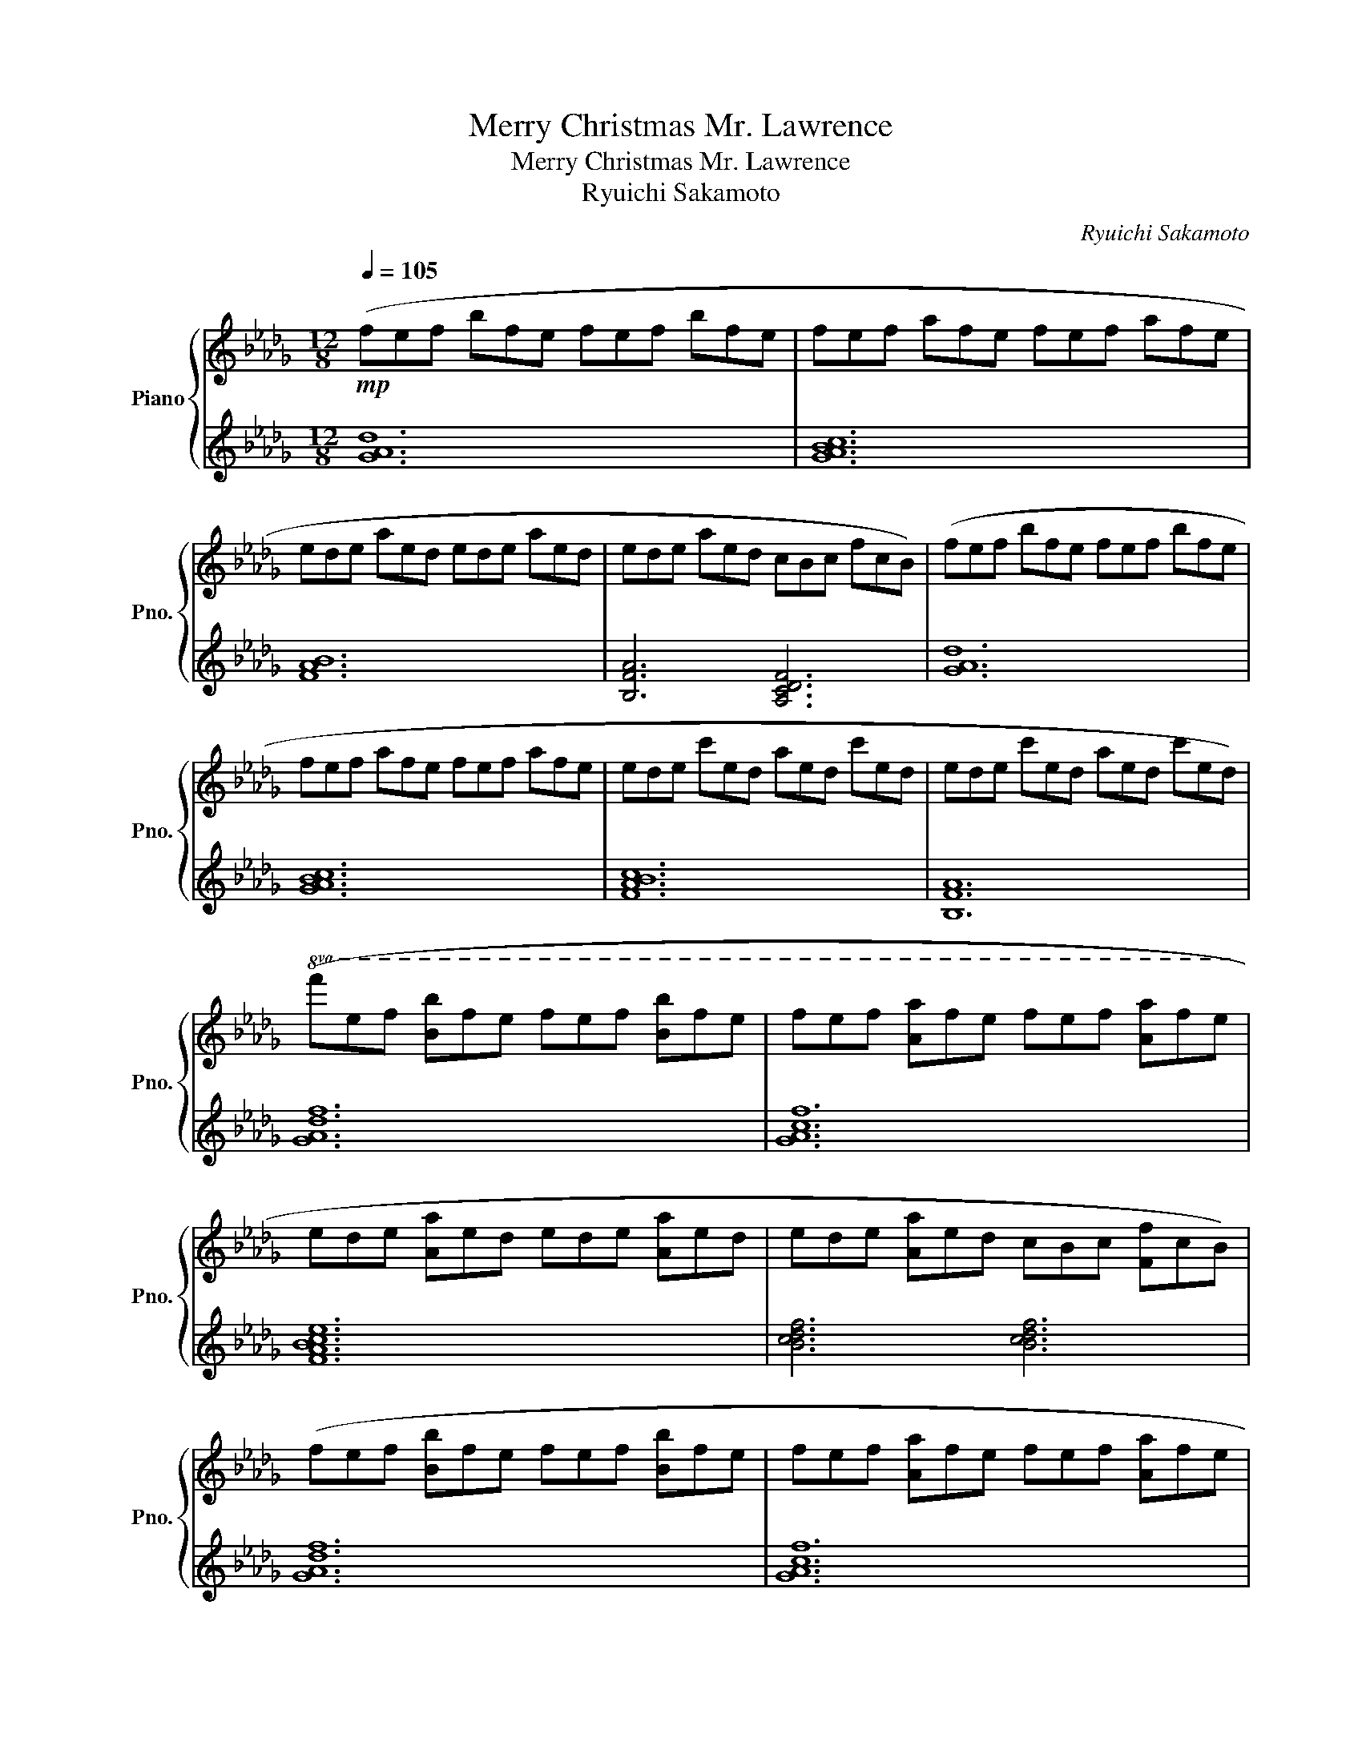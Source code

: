 X:1
T:Merry Christmas Mr. Lawrence
T:Merry Christmas Mr. Lawrence
T:Ryuichi Sakamoto
C:Ryuichi Sakamoto
%%score { ( 1 3 ) | 2 }
L:1/8
Q:1/4=105
M:12/8
K:Db
V:1 treble nm="Piano" snm="Pno."
V:3 treble 
V:2 treble 
V:1
!mp! (fef bfe fef bfe | fef afe fef afe | ede aed ede aed | ede aed cBc fcB) | (fef bfe fef bfe | %5
 fef afe fef afe | ede c'ed aed c'ed | ede c'ed aed c'ed) | %8
!8va(! (f'e'f' [bb']f'e' f'e'f' [bb']f'e' | f'e'f' [aa']f'e' f'e'f' [aa']f'e' | %10
 e'd'e' [aa']e'd' e'd'e' [aa']e'd' | e'd'e' [aa']e'd' c'bc' [ff']c'b) | %12
 (f'e'f' [bb']f'e' f'e'f' [bb']f'e' | f'e'f' [aa']f'e' f'e'f' [aa']f'e' | %14
 e'd'e' [c'c'']e'd' [aa']e'd' [c'c'']e'd' | e'd'e' [c'c'']e'd' [aa']e'd' [c'c''])e'd'!8va)! | %16
[M:4/4]!mf! ([B,E]FEB, E4) | B,2 (EF EFAF | EFEB, D4) | z2 ([DFd]2 cA [CF]2) | ([B,E]FEB, E4) | %21
 B,2 (EF EFAF | EFED B,4- | B,4) z4 | ([Be]feB [Be]4) | z2 ([Be][cf] [Be][cf][ea][cf] | %26
 [Be][cf][Be][FB] [Ad]4) | z2 ([dfd']2 c'a [cf]2) | ([Be]feB [Be]4) | %29
 z2 ([Be][cf] [Be][cf][ea][cf] | [Be][cf][Be]d [FB]4- | [FB]4) C2 D2 | %32
 ([_CGB]AB[CGA]- [CEGA] [CGB]2 [CGB] | CAB[_CGA]- [CGA][CGB]AG) | %34
 [G,DF]EF[G,DE-] [B,E] [G,DF]2 [G,DF] | G,EF[G,DE]- [G,DE]2 FG | %36
 ([_CGB]AB[CGA]- [CEGA] [CGB]2 [CGB] | CAB[_CGA]- [CGA][CGB]AG) |!<(! ([B,F]EFB- B F2 [=A,=DF] | %39
 =DEF=A-!<)! A4) |!f!!8va(! ([be']f'e'b [be']4) | z2 ([be'][c'f'] [be'][c'f'][e'a'][c'f'] | %42
 [be'][c'f'][be']b [ad']4) | z2 ([d'f'd'']2 c''a' [c'f']2) | ([be']f'e'b [be']4) | %45
 z2 ([be'][c'f'] [be'][c'f'][e'a'][c'f'] | [be'][c'f'][be']d' [fb]4)!8va)! | (e'c'd'f ecdc') | %48
 ([Be]feB [Be]4) | z2 ([Be][cf] [Be][cf][ea][cf] | [Be][cf][Be]B [Ad]4) | z2 ([dfd']2 c'a [cf]2) | %52
 ([=Ge]f[Ge]B [Ge]2 G_G | F) z (ef efaf | efed [=GB]3 d | [C=GB]3 A A2) [CF]E | [B,DF]FFF FFFF | %57
 [A,B,DF]FFF [A,CE]EEE | [A,CE]EEE EE ED/D/ | [F,B,D]DDD [F,B,D]2 [A,CE]2 | [B,DF]FFF FFFF | %61
 [A,B,DF]FFF [A,CE]2 [DGB]2 | [CFA]AAA AA [EGc]2 | [FAc]ccc [FAd]2 [GAe]2 | ([Be]feB [Be]4) | %65
 z2 ([Be][cf] [Be][cf][ea][cf] | [Be][cf][Be]B [Ad]4) | z2 ([dfd']2 c'a [cf]2) | ([Be]feB [Be]4) | %69
 z2 (ef efaf | efeB [Ad]4) |!8va(! z2 [dbd']2 [dfd']2 [egc'e']2 | ([be']f'e'b [be']4) | %73
 z2 ([be'][c'f'] [be'][c'f'][e'a'][c'f'] | [be'][c'f'][be']b [ad']4) | %75
 z2 ([d'f'd'']2 c''a' [c'f']2) | ([be']f'e'b [be']4) | z2 ([be'][c'f'] [be'][c'f'][e'a'][c'f'] | %78
 [be'][c'f'][be']d' [fb]2- [fb]/)(c'/d'/=d'/ | e'c'd'f ecdc')!8va)! |!>(! ([Be]feB [Be]4) | %81
 z2 ([Be][cf] [Be][cf][ea][cf] | [Be][cf][Be]B [Ad]4)!>)! | z2 ([dfd']2 c'a [cf]2) | %84
 ([Be]feB [Fe]4) | z2 ([Be][cf] [Be][cf][ea][cf] | [Be]fed [=GB]3 d |[Q:1/4=95] [CGB]3 A A2 [CF]E | %88
[Q:1/4=80] [DF]4) B,4 |{/B,=B,} C4{/E=D_D} C4 |{/B} f4 [FB]4 |{/B=B} [Fc]4{/e=d_d} c2 F2 | %92
!8va(!{/fbd'} f'4 [fb]4 |{/b=b} [fc']4[Q:1/4=70]{/e'=d'_d'} c'2 f2 | %94
[Q:1/4=60] !///![f'f'']4{/f'b'} f''4!8va)! |] %95
V:2
 [GAd]12 | [GABc]12 | [FAB]12 | [B,FA]6 [A,CDF]6 | [GAd]12 | [GABc]12 | [FABc]12 | [B,FA]12 | %8
 [GAdf]12 | [GAcf]12 | [FABce]12 | [Bcdf]6 [Bcdf]6 | [GAdf]12 | [GAcf]12 | [FABce]12 | [Bcdf]12 | %16
[M:4/4][K:bass]!ped! [G,,D,]8!ped-up! |!ped! [A,,G,]8!ped-up! |!ped! B,,2 F,2 A,4!ped-up! | %19
!ped! B,,2 B,2 A,2 A,,2!ped-up! |!ped! [G,,D,]8!ped-up! |!ped! [A,,G,]8!ped-up! | %22
!ped! B,,2 F,2 [D,A,]4 | B,,,4 [A,,E,F,]4!ped-up! |!ped! G,,2 D,2 B,4!ped-up! | %25
!ped! [A,,E,]2 G,2 C4!ped-up! |!ped! B,,2 F,2 D4!ped-up! |!ped! B,,2 B,2 A,2 [A,,F,]2!ped-up! | %28
!ped! G,,2 D,2 B,4!ped-up! |!ped! [A,,E,]2 G,2 C4!ped-up! |!ped! B,,2 F,2 [A,D]4-!ped-up! | %31
 [A,D]2!ped! [B,,,B,,]2 C,2 D,2!ped-up! | B,A,B,A,- A, B,2 [A,,E,]- | [A,,E,]A,B,A,- A,B,A,G, | %34
 (E,,2 B,,E,- E, F,2 [E,,B,,]- | [E,,B,,]3 E,- E,2 F,G,) | [A,,E,]2 A,_C- C B,2 B,- | %37
 B,A,B,A,- A,B,A,G, | [=G,,E,]6 z [F,,E,]- | [F,,E,]3 F,,,- F,,,4 | G,,,2 D,2 B,4 | A,,,2 G,2 C4 | %42
 B,,,2 F,2 [A,D]4 | B,,2 [B,F]2 A,4 | G,,2 D,2 B,4 | A,,2 G,2 C4 | B,,2 F,2 [A,D]4- | %47
 [A,D]4 [A,CDF]4 | [G,DG]2 [G,DG]2 [G,DG]2 [G,DG]2 | [A,EA]2 [A,EA]2 [A,EA]2 [A,EA]2 | %50
 [B,FA]2 [B,FA]2 [B,FA]2 [B,FA]2 | [B,FB]2 [B,FB]2 [CFA]2 [CFA]2 | %52
 [=G,E]2 [G,E]2 [G,B,E]2 [G,B,E]2 | [G,A,E]2 [G,A,E]2 [G,A,CE]2 [G,A,CE]2 | %54
 [F,A,CD]2 [F,A,CD]2 [E,=G,B,D]2 [E,G,B,D]2 | [A,,E,]2 [A,,E,]2 A,,,2 [E,G,]2 | %56
 .[B,,D,F,].[B,,F,].[B,,F,].[B,,F,] .[B,,F,].[B,,F,].[B,,F,].[B,,F,] | %57
 .[A,,B,,F,].[A,,F,].[A,,F,].[A,,F,] .[A,,E,].[A,,E,].[A,,E,].[A,,E,] | %58
 .[G,,A,,E,].[G,,E,].[G,,E,].[G,,E,] .[G,,E,].[G,,E,].[G,,E,].[G,,E,] | %59
 .[F,,B,,D,].[F,,B,,D,].[F,,B,,D,].[F,,B,,D,] [F,,B,,D,]2 [F,,A,,C,]2 | %60
 .[B,,D,F,].[B,,F,].[B,,F,].[B,,F,] .[B,,F,].[B,,F,].[B,,F,].[B,,F,] | %61
 .[A,,B,,F,].[A,,F,].[A,,F,].[A,,F,] [A,,C,E,]2 [F,,B,,D,]2 | %62
 .[B,,D,A,].[B,,A,].[B,,A,].[B,,A,] .[B,,A,].[B,,A,] [C,E,G,C]2 | %63
 .[C,E,G,C].[E,G,C].[E,G,C].[E,G,C] [A,,F,]2 [B,,E,G,]2 | %64
 G,,[D,F,B,][D,F,B,][D,F,B,] [D,F,B,][D,F,B,][D,F,B,][D,F,B,] | %65
 A,,[E,G,C][E,G,C][E,G,C] [E,G,C][E,G,C][E,G,C][E,G,C] | %66
 C,[F,A,B,][F,A,B,][F,A,B,] [F,A,D][F,A,D] [F,A,D][F,A,D]/D/ | %67
 B,,[B,,F,A,][B,,F,A,][B,,F,A,] [C,F,A,][C,F,A,][C,F,A,][C,F,A,] | %68
 G,,[D,F,B,][D,F,B,][D,F,B,] [D,F,B,][D,F,B,] [D,F,B,][D,F,B,]/B,/ | %69
 A,,[E,G,C][E,G,C][E,G,C] [E,G,C][E,G,C][E,G,C][E,G,C] | %70
 B,,[F,A,D][F,A,D][F,A,D] [F,A,D][F,A,D] [F,A,D][F,A,D]/D/ | %71
 B,,[B,,F,A,][B,,F,A,][B,,F,A,] [A,,F,A,][A,,F,A,][A,,F,A,][A,,F,A,] | %72
 G,,[D,B,][D,B,][D,B,] [D,B,][D,B,] [D,B,][D,B,]/B,/ | %73
 A,,[E,G,C][E,G,C][E,G,C] [E,G,C][E,G,C][E,G,C][E,G,C] | %74
 B,,[F,A,B,][F,A,B,][F,A,B,] [F,A,D][F,A,D] [F,A,D][F,A,D]/D/ | %75
 B,,[B,,F,A,][B,,F,A,][B,,F,A,] [A,,F,A,][A,,F,A,][A,,F,A,][A,,F,A,] | %76
 G,,[D,F,B,][D,F,B,][D,F,B,] [D,F,B,][D,F,B,] [D,F,B,][D,F,B,]/B,/ | %77
 A,,[E,G,C][E,G,C][E,G,C] [E,G,C][E,G,C][E,G,C][E,G,C] | %78
 B,,[F,A,D][F,A,D][F,A,D] [F,A,D][F,A,D][F,A,D][F,A,D] | %79
 [B,,F,A,][B,,F,A,][B,,F,A,][B,,F,A,] [A,,F,A,][A,,F,A,][A,,F,A,][A,,F,A,] | %80
 G,,[D,F,B,][D,F,B,][D,F,B,] [D,F,B,][D,F,B,][D,F,B,][D,F,B,] | %81
 A,,[E,G,C][E,G,C][E,G,C] [E,G,C][E,G,C][E,G,C][E,G,C] | %82
 B,,[F,A,D][F,A,D][F,A,D] [F,A,D][F,A,D] [F,A,D][F,A,D]/D/ | %83
 [B,,F,A,][B,,F,A,][B,,F,A,][B,,F,A,] [A,,F,A,][A,,F,A,][A,,F,A,][A,,F,A,] | =G,,E,B,E, B,E,G,,E, | %85
 G,,E,B,E, CE,G,,E, | F,,D,A,D, E,,B,, =G,2 | A,,E, A,2 A,,,A,, G,2 | !///![G,,,G,,]8- | %89
 !///![G,,,G,,]8 | !///![G,,,G,,]8- | !///![G,,,G,,]8 | !///![G,,,G,,]8- | !///![G,,,G,,]8 | %94
 !///![G,,,G,,]4- [G,,,G,,]4 |] %95
V:3
 x12 | x12 | x12 | x12 | x12 | x12 | x12 | x12 |!8va(! x12 | x12 | x12 | x12 | x12 | x12 | x12 | %15
 x12!8va)! |[M:4/4] x8 | x8 | x8 | x8 | x8 | x8 | x8 | x8 | x8 | x8 | x8 | x8 | x8 | x8 | x8 | x8 | %32
 x8 | x8 | x8 | x8 | x8 | x8 | x8 | x8 |!8va(! x8 | x8 | x8 | x8 | x8 | x8 | x8!8va)! | x8 | x8 | %49
 x8 | x8 | x8 | x8 | x8 | x8 | x8 | x8 | x8 | x8 | x8 | x8 | x8 | x8 | x8 | x8 | x8 | x8 | x8 | %68
 x8 | x8 | x8 |!8va(! x8 | x8 | x8 | x8 | x8 | x8 | x8 | x8 | x8!8va)! | x8 | x8 | x8 | x8 | x8 | %85
 x8 | x8 | x8 | x8 | x4 x2 F,2 | x8 | x8 |!8va(! x8 | x8 | x8!8va)! |] %95

